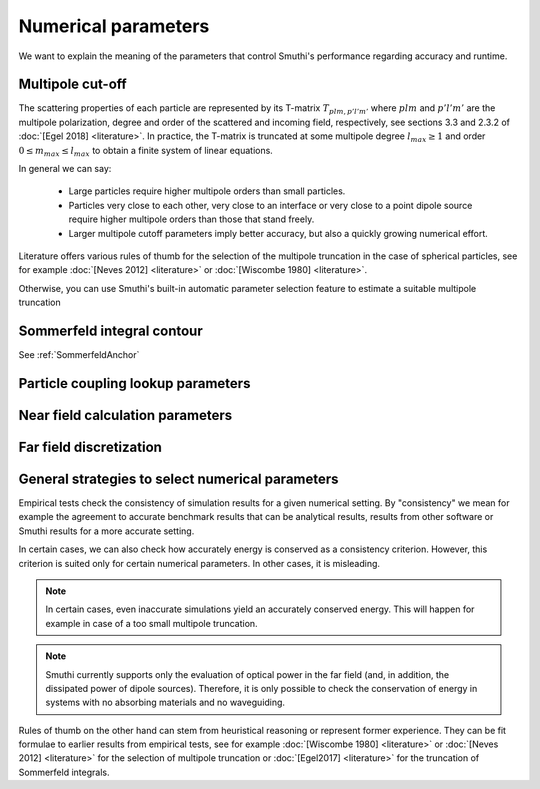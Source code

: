 Numerical parameters
--------------------

We want to explain the meaning of the parameters that control Smuthi's performance regarding accuracy and runtime.

Multipole cut-off
~~~~~~~~~~~~~~~~~
The scattering properties of each particle are represented by its T-matrix :math:`T_{plm,p'l'm'}`
where :math:`plm` and :math:`p'l'm'` are the multipole polarization, degree and order of the scattered
and incoming field, respectively, see sections 3.3 and 2.3.2 of :doc:`[Egel 2018] <literature>`.
In practice, the T-matrix is truncated at some multipole degree :math:`l_{max} \ge 1` and order
:math:`0 \le m_{max} \le l_{max}` to obtain a finite system of linear equations.

In general we can say:

 - Large particles require higher multipole orders than small particles.

 - Particles very close to each other, very close to an interface or very close to a point dipole
   source require higher multipole orders than those that stand freely.

 - Larger multipole cutoff parameters imply better accuracy, but also a quickly growing numerical effort.

Literature offers various rules of thumb for the selection of the multipole truncation in the
case of spherical particles, see for example :doc:`[Neves 2012] <literature>` 
or :doc:`[Wiscombe 1980] <literature>`.

Otherwise, you can use Smuthi's built-in automatic parameter selection feature 
to estimate a suitable multipole truncation 

.. todo:: refer to example

.. _SommerfeldParametersAnchor:

Sommerfeld integral contour
~~~~~~~~~~~~~~~~~~~~~~~~~~~

See :ref:`SommerfeldAnchor`

.. todo:: explain

Particle coupling lookup parameters
~~~~~~~~~~~~~~~~~~~~~~~~~~~~~~~~~~~

.. todo:: explain resolution and interpolation order

Near field calculation parameters
~~~~~~~~~~~~~~~~~~~~~~~~~~~~~~~~~

.. todo:: explain discretization and cut-off for the plane wave expansion for the near field calculation

Far field discretization
~~~~~~~~~~~~~~~~~~~~~~~~
 
.. todo:: explain discretization of the far field in direction space

General strategies to select numerical parameters
~~~~~~~~~~~~~~~~~~~~~~~~~~~~~~~~~~~~~~~~~~~~~~~~~

Empirical tests check the consistency of simulation results for a given numerical setting.
By "consistency" we mean for example the agreement to accurate benchmark results that can be
analytical results, results from other software or Smuthi results for a more accurate setting.

In certain cases, we can also check how accurately energy is conserved as a consistency criterion.
However, this criterion is suited only for certain numerical parameters.
In other cases, it is misleading.

.. note::
  In certain cases, even inaccurate simulations yield an accurately conserved energy. This will happen for
  example in case of a too small multipole truncation.

.. note::
   Smuthi currently supports only the evaluation of optical power in the far field 
   (and, in addition, the dissipated power of dipole sources).
   Therefore, it is only possible to check the conservation of energy in systems with no absorbing materials and no waveguiding.

Rules of thumb on the other hand can stem from heuristical reasoning or represent former experience.
They can be fit formulae to earlier results from empirical tests,
see for example :doc:`[Wiscombe 1980] <literature>` or :doc:`[Neves 2012] <literature>` for the selection of multipole truncation
or :doc:`[Egel2017] <literature>` for the truncation of Sommerfeld integrals.